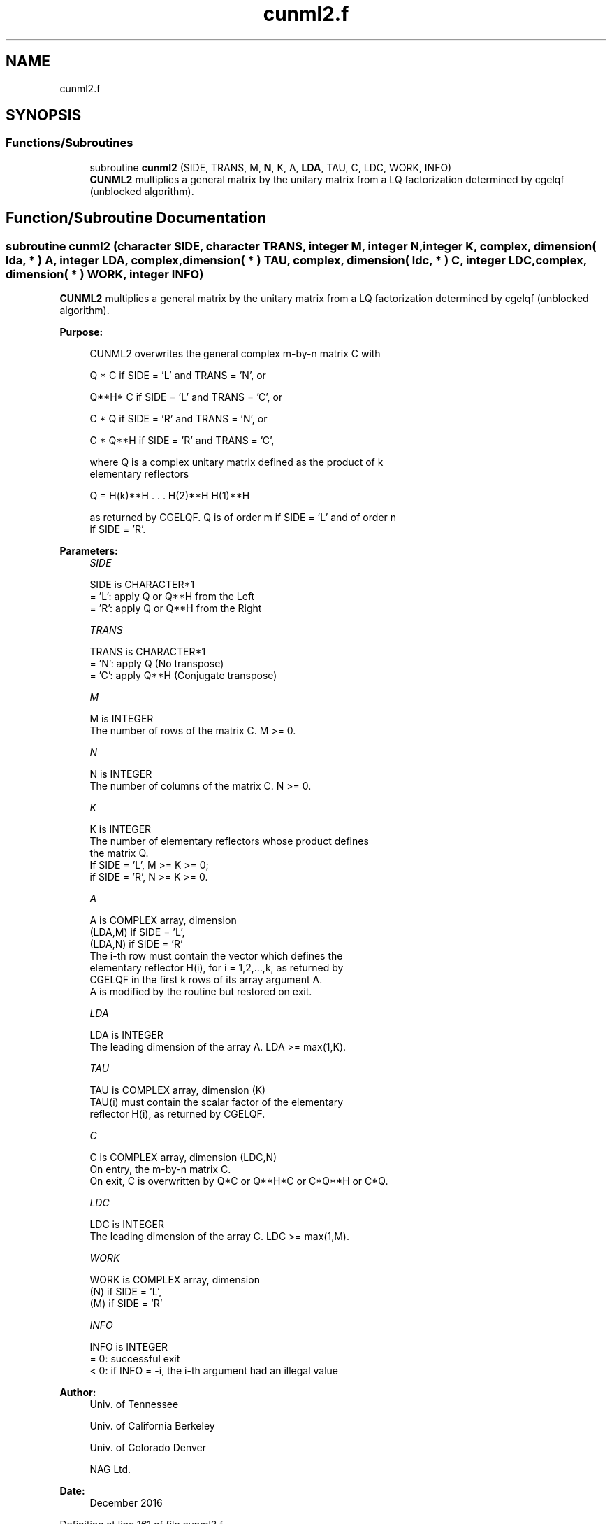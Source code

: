 .TH "cunml2.f" 3 "Tue Nov 14 2017" "Version 3.8.0" "LAPACK" \" -*- nroff -*-
.ad l
.nh
.SH NAME
cunml2.f
.SH SYNOPSIS
.br
.PP
.SS "Functions/Subroutines"

.in +1c
.ti -1c
.RI "subroutine \fBcunml2\fP (SIDE, TRANS, M, \fBN\fP, K, A, \fBLDA\fP, TAU, C, LDC, WORK, INFO)"
.br
.RI "\fBCUNML2\fP multiplies a general matrix by the unitary matrix from a LQ factorization determined by cgelqf (unblocked algorithm)\&. "
.in -1c
.SH "Function/Subroutine Documentation"
.PP 
.SS "subroutine cunml2 (character SIDE, character TRANS, integer M, integer N, integer K, complex, dimension( lda, * ) A, integer LDA, complex, dimension( * ) TAU, complex, dimension( ldc, * ) C, integer LDC, complex, dimension( * ) WORK, integer INFO)"

.PP
\fBCUNML2\fP multiplies a general matrix by the unitary matrix from a LQ factorization determined by cgelqf (unblocked algorithm)\&.  
.PP
\fBPurpose: \fP
.RS 4

.PP
.nf
 CUNML2 overwrites the general complex m-by-n matrix C with

       Q * C  if SIDE = 'L' and TRANS = 'N', or

       Q**H* C  if SIDE = 'L' and TRANS = 'C', or

       C * Q  if SIDE = 'R' and TRANS = 'N', or

       C * Q**H if SIDE = 'R' and TRANS = 'C',

 where Q is a complex unitary matrix defined as the product of k
 elementary reflectors

       Q = H(k)**H . . . H(2)**H H(1)**H

 as returned by CGELQF. Q is of order m if SIDE = 'L' and of order n
 if SIDE = 'R'.
.fi
.PP
 
.RE
.PP
\fBParameters:\fP
.RS 4
\fISIDE\fP 
.PP
.nf
          SIDE is CHARACTER*1
          = 'L': apply Q or Q**H from the Left
          = 'R': apply Q or Q**H from the Right
.fi
.PP
.br
\fITRANS\fP 
.PP
.nf
          TRANS is CHARACTER*1
          = 'N': apply Q  (No transpose)
          = 'C': apply Q**H (Conjugate transpose)
.fi
.PP
.br
\fIM\fP 
.PP
.nf
          M is INTEGER
          The number of rows of the matrix C. M >= 0.
.fi
.PP
.br
\fIN\fP 
.PP
.nf
          N is INTEGER
          The number of columns of the matrix C. N >= 0.
.fi
.PP
.br
\fIK\fP 
.PP
.nf
          K is INTEGER
          The number of elementary reflectors whose product defines
          the matrix Q.
          If SIDE = 'L', M >= K >= 0;
          if SIDE = 'R', N >= K >= 0.
.fi
.PP
.br
\fIA\fP 
.PP
.nf
          A is COMPLEX array, dimension
                               (LDA,M) if SIDE = 'L',
                               (LDA,N) if SIDE = 'R'
          The i-th row must contain the vector which defines the
          elementary reflector H(i), for i = 1,2,...,k, as returned by
          CGELQF in the first k rows of its array argument A.
          A is modified by the routine but restored on exit.
.fi
.PP
.br
\fILDA\fP 
.PP
.nf
          LDA is INTEGER
          The leading dimension of the array A. LDA >= max(1,K).
.fi
.PP
.br
\fITAU\fP 
.PP
.nf
          TAU is COMPLEX array, dimension (K)
          TAU(i) must contain the scalar factor of the elementary
          reflector H(i), as returned by CGELQF.
.fi
.PP
.br
\fIC\fP 
.PP
.nf
          C is COMPLEX array, dimension (LDC,N)
          On entry, the m-by-n matrix C.
          On exit, C is overwritten by Q*C or Q**H*C or C*Q**H or C*Q.
.fi
.PP
.br
\fILDC\fP 
.PP
.nf
          LDC is INTEGER
          The leading dimension of the array C. LDC >= max(1,M).
.fi
.PP
.br
\fIWORK\fP 
.PP
.nf
          WORK is COMPLEX array, dimension
                                   (N) if SIDE = 'L',
                                   (M) if SIDE = 'R'
.fi
.PP
.br
\fIINFO\fP 
.PP
.nf
          INFO is INTEGER
          = 0: successful exit
          < 0: if INFO = -i, the i-th argument had an illegal value
.fi
.PP
 
.RE
.PP
\fBAuthor:\fP
.RS 4
Univ\&. of Tennessee 
.PP
Univ\&. of California Berkeley 
.PP
Univ\&. of Colorado Denver 
.PP
NAG Ltd\&. 
.RE
.PP
\fBDate:\fP
.RS 4
December 2016 
.RE
.PP

.PP
Definition at line 161 of file cunml2\&.f\&.
.SH "Author"
.PP 
Generated automatically by Doxygen for LAPACK from the source code\&.
